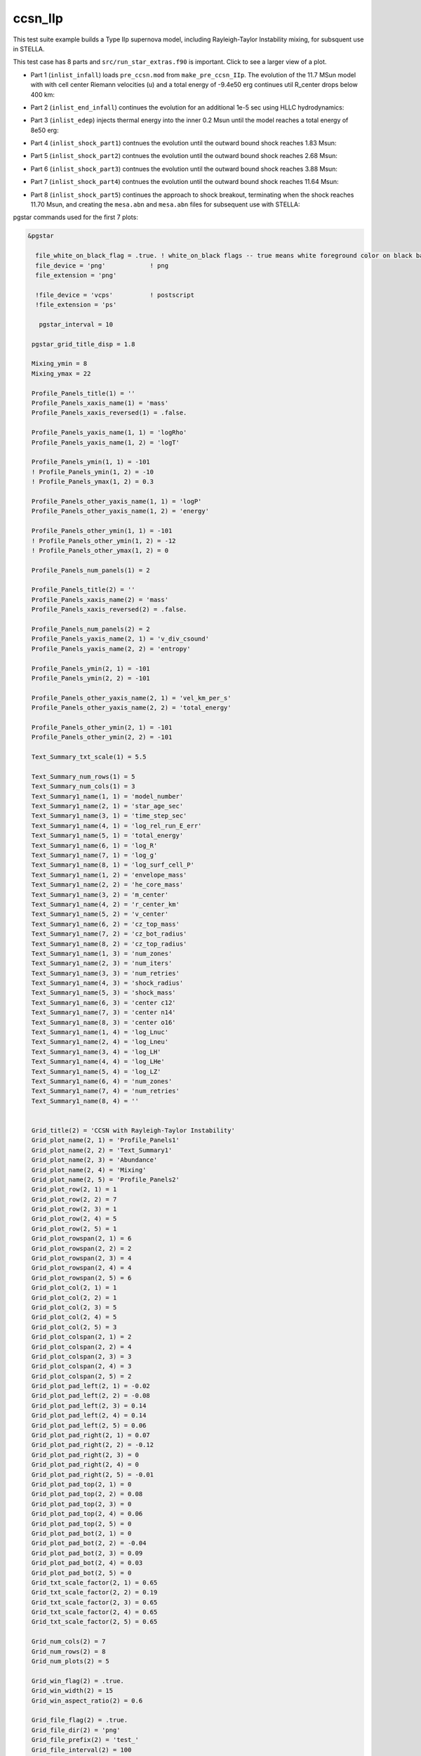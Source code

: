 .. _ccsn_IIp:

********
ccsn_IIp
********

This test suite example builds a Type IIp supernova model, including Rayleigh-Taylor Instability mixing, for subsquent use in STELLA.

This test case has 8 parts and ``src/run_star_extras.f90`` is important. Click to see a larger view of a plot.

* Part 1 (``inlist_infall``) loads ``pre_ccsn.mod`` from ``make_pre_ccsn_IIp``. The evolution of the 11.7 MSun model with with cell center Riemann velocities (u) and a total energy of -9.4e50 erg continues util R_center drops below 400 km:

.. image:: ../../../star/test_suite/ccsn_IIp/docs/infall.svg
   :scale: 100%


* Part 2 (``inlist_end_infall``) continues the evolution for an additional 1e-5 sec using HLLC hydrodynamics:

.. image:: ../../../star/test_suite/ccsn_IIp/docs/end_infall.svg
   :scale: 100%

* Part 3 (``inlist_edep``) injects thermal energy into the inner 0.2 Msun until the model reaches a total energy of 8e50 erg:

.. image:: ../../../star/test_suite/ccsn_IIp/docs/edep.svg
   :scale: 100%

* Part 4 (``inlist_shock_part1``) contnues the evolution until the outward bound shock reaches 1.83 Msun:

.. image:: ../../../star/test_suite/ccsn_IIp/docs/part1.svg
   :scale: 100%

* Part 5 (``inlist_shock_part2``) contnues the evolution until the outward bound shock reaches 2.68 Msun:

.. image:: ../../../star/test_suite/ccsn_IIp/docs/part2.svg
   :scale: 100%

* Part 6 (``inlist_shock_part3``) contnues the evolution until the outward bound shock reaches 3.88 Msun:

.. image:: ../../../star/test_suite/ccsn_IIp/docs/part3.svg
   :scale: 100%

* Part 7 (``inlist_shock_part4``) contnues the evolution until the outward bound shock reaches 11.64 Msun:

.. image:: ../../../star/test_suite/ccsn_IIp/docs/part4.svg
   :scale: 100%

* Part 8 (``inlist_shock_part5``) continues the approach to shock breakout, terminating when the shock reaches 11.70 Msun, and creating the ``mesa.abn`` and ``mesa.abn`` files for subsequent use with STELLA:

.. image:: ../../../star/test_suite/ccsn_IIp/docs/part5.svg
   :scale: 100%



pgstar commands used for the first 7 plots:

.. code-block:: console

 &pgstar

   file_white_on_black_flag = .true. ! white_on_black flags -- true means white foreground color on black background
   file_device = 'png'            ! png
   file_extension = 'png'

   !file_device = 'vcps'          ! postscript
   !file_extension = 'ps'

    pgstar_interval = 10

  pgstar_grid_title_disp = 1.8

  Mixing_ymin = 8
  Mixing_ymax = 22

  Profile_Panels_title(1) = ''
  Profile_Panels_xaxis_name(1) = 'mass'
  Profile_Panels_xaxis_reversed(1) = .false.

  Profile_Panels_yaxis_name(1, 1) = 'logRho'
  Profile_Panels_yaxis_name(1, 2) = 'logT'

  Profile_Panels_ymin(1, 1) = -101
  ! Profile_Panels_ymin(1, 2) = -10
  ! Profile_Panels_ymax(1, 2) = 0.3

  Profile_Panels_other_yaxis_name(1, 1) = 'logP'
  Profile_Panels_other_yaxis_name(1, 2) = 'energy'

  Profile_Panels_other_ymin(1, 1) = -101
  ! Profile_Panels_other_ymin(1, 2) = -12
  ! Profile_Panels_other_ymax(1, 2) = 0

  Profile_Panels_num_panels(1) = 2

  Profile_Panels_title(2) = ''
  Profile_Panels_xaxis_name(2) = 'mass'
  Profile_Panels_xaxis_reversed(2) = .false.

  Profile_Panels_num_panels(2) = 2
  Profile_Panels_yaxis_name(2, 1) = 'v_div_csound'
  Profile_Panels_yaxis_name(2, 2) = 'entropy'

  Profile_Panels_ymin(2, 1) = -101
  Profile_Panels_ymin(2, 2) = -101

  Profile_Panels_other_yaxis_name(2, 1) = 'vel_km_per_s'
  Profile_Panels_other_yaxis_name(2, 2) = 'total_energy'

  Profile_Panels_other_ymin(2, 1) = -101
  Profile_Panels_other_ymin(2, 2) = -101

  Text_Summary_txt_scale(1) = 5.5

  Text_Summary_num_rows(1) = 5
  Text_Summary_num_cols(1) = 3
  Text_Summary1_name(1, 1) = 'model_number'
  Text_Summary1_name(2, 1) = 'star_age_sec'
  Text_Summary1_name(3, 1) = 'time_step_sec'
  Text_Summary1_name(4, 1) = 'log_rel_run_E_err'
  Text_Summary1_name(5, 1) = 'total_energy'
  Text_Summary1_name(6, 1) = 'log_R'
  Text_Summary1_name(7, 1) = 'log_g'
  Text_Summary1_name(8, 1) = 'log_surf_cell_P'
  Text_Summary1_name(1, 2) = 'envelope_mass'
  Text_Summary1_name(2, 2) = 'he_core_mass'
  Text_Summary1_name(3, 2) = 'm_center'
  Text_Summary1_name(4, 2) = 'r_center_km'
  Text_Summary1_name(5, 2) = 'v_center'
  Text_Summary1_name(6, 2) = 'cz_top_mass'
  Text_Summary1_name(7, 2) = 'cz_bot_radius'
  Text_Summary1_name(8, 2) = 'cz_top_radius'
  Text_Summary1_name(1, 3) = 'num_zones'
  Text_Summary1_name(2, 3) = 'num_iters'
  Text_Summary1_name(3, 3) = 'num_retries'
  Text_Summary1_name(4, 3) = 'shock_radius'
  Text_Summary1_name(5, 3) = 'shock_mass'
  Text_Summary1_name(6, 3) = 'center c12'
  Text_Summary1_name(7, 3) = 'center n14'
  Text_Summary1_name(8, 3) = 'center o16'
  Text_Summary1_name(1, 4) = 'log_Lnuc'
  Text_Summary1_name(2, 4) = 'log_Lneu'
  Text_Summary1_name(3, 4) = 'log_LH'
  Text_Summary1_name(4, 4) = 'log_LHe'
  Text_Summary1_name(5, 4) = 'log_LZ'
  Text_Summary1_name(6, 4) = 'num_zones'
  Text_Summary1_name(7, 4) = 'num_retries'
  Text_Summary1_name(8, 4) = ''


  Grid_title(2) = 'CCSN with Rayleigh-Taylor Instability'
  Grid_plot_name(2, 1) = 'Profile_Panels1'
  Grid_plot_name(2, 2) = 'Text_Summary1'
  Grid_plot_name(2, 3) = 'Abundance'
  Grid_plot_name(2, 4) = 'Mixing'
  Grid_plot_name(2, 5) = 'Profile_Panels2'
  Grid_plot_row(2, 1) = 1
  Grid_plot_row(2, 2) = 7
  Grid_plot_row(2, 3) = 1
  Grid_plot_row(2, 4) = 5
  Grid_plot_row(2, 5) = 1
  Grid_plot_rowspan(2, 1) = 6
  Grid_plot_rowspan(2, 2) = 2
  Grid_plot_rowspan(2, 3) = 4
  Grid_plot_rowspan(2, 4) = 4
  Grid_plot_rowspan(2, 5) = 6
  Grid_plot_col(2, 1) = 1
  Grid_plot_col(2, 2) = 1
  Grid_plot_col(2, 3) = 5
  Grid_plot_col(2, 4) = 5
  Grid_plot_col(2, 5) = 3
  Grid_plot_colspan(2, 1) = 2
  Grid_plot_colspan(2, 2) = 4
  Grid_plot_colspan(2, 3) = 3
  Grid_plot_colspan(2, 4) = 3
  Grid_plot_colspan(2, 5) = 2
  Grid_plot_pad_left(2, 1) = -0.02
  Grid_plot_pad_left(2, 2) = -0.08
  Grid_plot_pad_left(2, 3) = 0.14
  Grid_plot_pad_left(2, 4) = 0.14
  Grid_plot_pad_left(2, 5) = 0.06
  Grid_plot_pad_right(2, 1) = 0.07
  Grid_plot_pad_right(2, 2) = -0.12
  Grid_plot_pad_right(2, 3) = 0
  Grid_plot_pad_right(2, 4) = 0
  Grid_plot_pad_right(2, 5) = -0.01
  Grid_plot_pad_top(2, 1) = 0
  Grid_plot_pad_top(2, 2) = 0.08
  Grid_plot_pad_top(2, 3) = 0
  Grid_plot_pad_top(2, 4) = 0.06
  Grid_plot_pad_top(2, 5) = 0
  Grid_plot_pad_bot(2, 1) = 0
  Grid_plot_pad_bot(2, 2) = -0.04
  Grid_plot_pad_bot(2, 3) = 0.09
  Grid_plot_pad_bot(2, 4) = 0.03
  Grid_plot_pad_bot(2, 5) = 0
  Grid_txt_scale_factor(2, 1) = 0.65
  Grid_txt_scale_factor(2, 2) = 0.19
  Grid_txt_scale_factor(2, 3) = 0.65
  Grid_txt_scale_factor(2, 4) = 0.65
  Grid_txt_scale_factor(2, 5) = 0.65

  Grid_num_cols(2) = 7
  Grid_num_rows(2) = 8
  Grid_num_plots(2) = 5
  
  Grid_win_flag(2) = .true.
  Grid_win_width(2) = 15
  Grid_win_aspect_ratio(2) = 0.6
  
  Grid_file_flag(2) = .true.
  Grid_file_dir(2) = 'png'
  Grid_file_prefix(2) = 'test_'
  Grid_file_interval(2) = 100
  Grid_file_width(2) = 15
  Grid_file_aspect_ratio(2) = -1

  Profile_Panels_xaxis_name(1) = 'zone'
  Profile_Panels_xaxis_reversed(1) = .true.
  Profile_Panels_xmin(1) = 500
  Profile_Panels_xmax(1) = -101d0

  Profile_Panels_xaxis_name(2) = 'zone'
  Profile_Panels_xaxis_reversed(2) = .true.
  Profile_Panels_xmin(2) = 500
  Profile_Panels_xmax(2) = -101d0

  Mixing_xaxis_name = 'zone'
  Mixing_xaxis_reversed = .true.
  Mixing_xmin = 500
  Mixing_xmax = -101d0

  Abundance_xaxis_name = 'zone'
  Abundance_xaxis_reversed = .true.
  Abundance_xmin = 500
  Abundance_xmax = -101d0

 / ! end of pgstar namelist



pgstar commands used for the 8th plot:

.. code-block:: console

 &pgstar

   file_white_on_black_flag = .true. ! white_on_black flags -- true means white foreground color on black background
   file_device = 'png'            ! png
   file_extension = 'png'

   !file_device = 'vcps'          ! postscript
   !file_extension = 'ps'

    pgstar_interval = 1

  Abundance_xmin = -101

  Mixing_xmin = -101

  Profile_Panels_xmin(1) = -101

  Profile_Panels_yaxis_name(1, 1) = 'logT'
  Profile_Panels_yaxis_name(1, 2) = 'v_div_csound'

  Profile_Panels_ymin(1, 2) = 0
  Profile_Panels_ymax(1, 2) = -101

  Profile_Panels_other_yaxis_name(1, 1) = 'entropy'
  Profile_Panels_other_yaxis_name(1, 2) = 'csound'

  Profile_Panels_other_ymin(1, 2) = -101
  Profile_Panels_other_ymax(1, 2) = -101

  Profile_Panels_xmin(2) = -101

  Profile_Panels_yaxis_name(2, 1) = 'Abundance'
  Profile_Panels_yaxis_name(2, 2) = 'luminosity'

  Profile_Panels_ymin(2, 2) = -101

  Profile_Panels_other_yaxis_name(2, 2) = 'log_dr_div_cs'

  Profile_Panels_other_ymin(2, 2) = -101

  History_Track1_title = 'Breakout Light Curve'
  History_Track1_xname = 'star_age_hr'
  History_Track1_yname = 'log_L'
  History_Track1_xaxis_label = 'hours'
  History_Track1_yaxis_label = 'log L/L\d\(2281)'
  History_Track1_reverse_xaxis = .false.
  History_Track1_reverse_yaxis = .false.
  History_Track1_log_xaxis = .false.
  History_Track1_log_yaxis = .false.

  Text_Summary1_name(1, 1) = 'model_number'
  Text_Summary1_name(2, 1) = 'log_star_age'
  Text_Summary1_name(3, 1) = 'log_dt'
  Text_Summary1_name(4, 1) = 'log_L'
  Text_Summary1_name(5, 1) = 'log_Teff'
  Text_Summary1_name(6, 1) = 'log_R'
  Text_Summary1_name(7, 1) = 'log_g'
  Text_Summary1_name(8, 1) = 'log_surf_cell_P'
  Text_Summary1_name(1, 2) = 'star_mass'
  Text_Summary1_name(2, 2) = 'log_abs_mdot'
  Text_Summary1_name(3, 2) = 'he_core_mass'
  Text_Summary1_name(4, 2) = 'c_core_mass'
  Text_Summary1_name(5, 2) = 'cz_bot_mass'
  Text_Summary1_name(6, 2) = 'cz_top_mass'
  Text_Summary1_name(7, 2) = 'cz_bot_radius'
  Text_Summary1_name(8, 2) = 'cz_top_radius'
  Text_Summary1_name(1, 3) = 'log_cntr_T'
  Text_Summary1_name(2, 3) = 'log_cntr_Rho'
  Text_Summary1_name(3, 3) = 'log_center_P'
  Text_Summary1_name(4, 3) = 'center h1'
  Text_Summary1_name(5, 3) = 'v_div_csound_surf'
  Text_Summary1_name(6, 3) = 'center c12'
  Text_Summary1_name(7, 3) = 'center n14'
  Text_Summary1_name(8, 3) = 'center o16'
  Text_Summary1_name(1, 4) = 'log_Lnuc'
  Text_Summary1_name(2, 4) = 'log_Lneu'
  Text_Summary1_name(3, 4) = 'log_LH'
  Text_Summary1_name(4, 4) = 'log_LHe'
  Text_Summary1_name(5, 4) = 'log_LZ'
  Text_Summary1_name(6, 4) = 'num_zones'
  Text_Summary1_name(7, 4) = 'num_retries'
  Text_Summary1_name(8, 4) = ''

  Grid_plot_name(2, 1) = 'TRho_Profile'
  Grid_plot_name(2, 2) = 'HR'
  Grid_plot_name(2, 3) = 'TRho'
  Grid_plot_name(2, 4) = 'History_Track1'
  Grid_plot_name(2, 5) = 'Abundance'

   Grid_win_flag(2) = .true.

  Grid_file_flag(2) = .true.
  Grid_file_dir(2) = 'png'
  Grid_file_prefix(2) = 'test_'
  Grid_file_interval(2) = 100
  Grid_file_width(2) = 15
  Grid_file_aspect_ratio(2) = -1

 / ! end of pgstar namelist



Last-Updated: 03Jun2021 (MESA 5be9e57) by fxt

